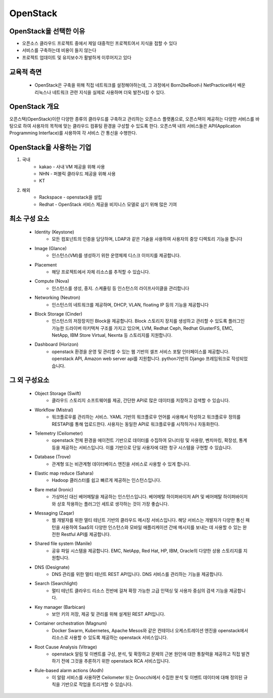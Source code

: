 OpenStack
=========

OpenStack을 선택한 이유
--------------------

- 오픈소스 클라우드 프로젝트 중에서 제일 대중적인 프로젝트여서 지식을 접할 수 있다
- 서비스를 구축하는데 비용이 들지 않는다 
- 프로젝트 업데이트 및 유지보수가 활발하게 이루어지고 있다

교육적 측면
---------
 - OpenStack은 구축을 위해 직접 네트워크를 설정해야하는데, 그 과정에서 Born2beRoot나 NetPractice에서 배운 리눅스나 네트워크 관련 지식을 실제로 사용하며 더욱 발전시킬 수 있다. 


OpenStack 개요
-------------

오픈스택(OpenStack)이란 다양한 종류의 클라우드를 구축하고 관리하는 오픈소스 플랫폼으로, 오픈스택이 제공하는 다양한 서비스를 바탕으로 하여 사용자의 목적에 맞는 클라우드 컴퓨팅 환경을 구성할 수 있도록 한다.
오픈스택 내의 서비스들은 API(Application Programming Interface)를 사용하여 각 서비스 간 통신을 수행한다. 

.. code-block:: text
	IaaS (Infrastructure-as-a-Service)
	클라우드 인프라 서비스
	인터넷을 통해 최종 사용자에게 IT 인프라를 제공하는 형태의 클라우드 컴퓨팅
	가상화, 스토리지, 네트워크, 서버를 제공
	서비스형(as-a-Service)이라는 용어는 고객을 대신하여 클라우드 컴퓨팅 서비스를 관리한다는 의미


OpenStack을 사용하는 기업
---------------------

1. 국내
	- kakao - 사내 VM 제공을 위해 사용
	- NHN - 퍼블릭 클라우드 제공을 위해 사용
	- KT
2. 해외
	- Rackspace - openstack을 설립
	- Redhat - OpenStack 서비스 제공을 비지니스 모델로 삼기 위해 많은 기여


최소 구성 요소
----------

 - Identity (Keystone)
	- 모든 컴포넌트의 인증을 담당하며, LDAP과 같은 기술을 사용하여 사용자의 중앙 디렉토리 기능을 합니다

 - Image (Glance)
	- 인스턴스(VM)를 생성하기 위한 운영체제 디스크 이미지를 제공합니다.

 - Placement
	- 해당 프로젝트에서 자체 리소스를 추적할 수 있습니다.

 - Compute (Nova)
	- 인스턴스를 생성, 중지. 스케쥴링 등 인스턴스의 라이프사이클을 관리합니다

 - Networking (Neutron)
	- 인스턴스의 네트워크를 제공하며, DHCP, VLAN, floating IP 등의 기능을 제공합니다

 - Block Storage (Cinder)
	- 인스턴스의 저장장치인 Block을 제공합니다. Block 스토리지 장치를 생성하고 관리할 수 있도록 플러그인 가능한 드라이버 아키텍쳐 구조를 가지고 있으며, LVM, Redhat Ceph, Redhat GlusterFS, EMC, NetApp, IBM Store Virtual, Nexnta 등 스토리지를 지원합니다.

 - Dashboard (Horizon)
	- openstack 환경을 운영 및 관리할 수 있는 웹 기반의 셀프 서비스 포탈 인터페이스를 제공합니다. openstack API, Amazon web server api를 지원합니다. python기반의 Django 프레임워크로 작성되었습니다.


그 외 구성요소
-----------

 - Object Storage (Swift)
	- 클라우드 스토리지 소프트웨어를 제공, 간단한 API로 많은 데이터를 저장하고 검색할 수 있습니다.

 - Workflow (Mistral)
	- 워크플로우를 관리하는 서비스. YAML 기반의 워크플로우 언어를 사용해서 작성하고 워크플로우 정의를 RESTAPI를 통해 업로드한다. 사용자는 동일한 API로 워크플로우를 시작하거나 자동화한다.

 - Telemetry (Ceilometer)
	- openstack 전체 환경을 에이전트 기반으로 데이터를 수집하여 모니터링 및 사용량, 벤치마킹, 확장성, 통계 등을 제공하는 서비스입니다. 이를 기반으로 단일 사용자에 대한 청구 시스템을 구현할 수 있습니다.

 - Database (Trove)
	- 관계형 또는 비관계형 데이터베이스 엔진을 서비스로 사용할 수 있게 합니다.

 - Elastic map reduce (Sahara)
	- Hadoop 클러스터를 쉽고 빠르게 제공하는 인스턴스입니다.

 - Bare metal (Ironic)
	- 가상머신 대신 베어메탈을 제공하는 인스턴스입니다. 베어메탈 하이퍼바이저 API 및 베어메탈 하이퍼바이저와 상호 작용하는 플러그인 세트로 생각하는 것이 가장 좋습니다.

 - Messaging (Zaqar)
	- 웹 개발자를 위한 멀티 테넌트 기반의 클라우드 메시징 서비스입니다. 해당 서비스는 개발자가 다양한 통신 패턴을 사용하여 SaaS의 다양한 인스턴스와 모바일 애플리케이션 간에 메시지를 보내는 데 사용할 수 있는 완전한 Restful API를 제공합니다.

 - Shared file system (Manile)
	- 공유 파일 시스템을 제공합니다. EMC, NetApp, Red Hat, HP, IBM, Oracle의 다양한 상용 스토리지를 지원합니다.

 - DNS (Designate)
	- DNS 관리를 위한 멀티 테넌트 REST API입니다. DNS 서비스를 관리하는 기능을 제공합니다.

 - Search (Searchlight)
	- 멀티 테넌트 클라우드 리소스 전반에 걸쳐 확장 가능한 고급 인덱싱 및 사용자 중심의 검색 기능을 제공합니다.

 - Key manager (Barbican)
	- 보안 키의 저장, 제공 및 관리를 위해 설계된 REST API입니다.

 - Container orchestration (Magnum)
	- Docker Swarm, Kubernetes, Apache Mesos와 같은 컨테이너 오케스트레이션 엔진을 openstack에서 리소스로 사용할 수 있도록 제공하는 openstack 서비스입니다.

 - Root Cause Analysis (Vitrage)
	- openstack 알림 및 이벤트를 구성, 분석, 및 확장하고 문제의 근본 원인에 대한 통찰력을 제공하고 직접 발견하기 전에 그것을 추론하기 위한 openstack RCA 서비스입니다.

 - Rule-based alarm actions (Aodh)
	- 이 알람 서비스를 사용하면 Ceilometer 또는 Gnocchi에서 수집한 분석 및 이벤트 데이터에 대해 정의된 규칙을 기반으로 작업을 트리거할 수 있습니다.
